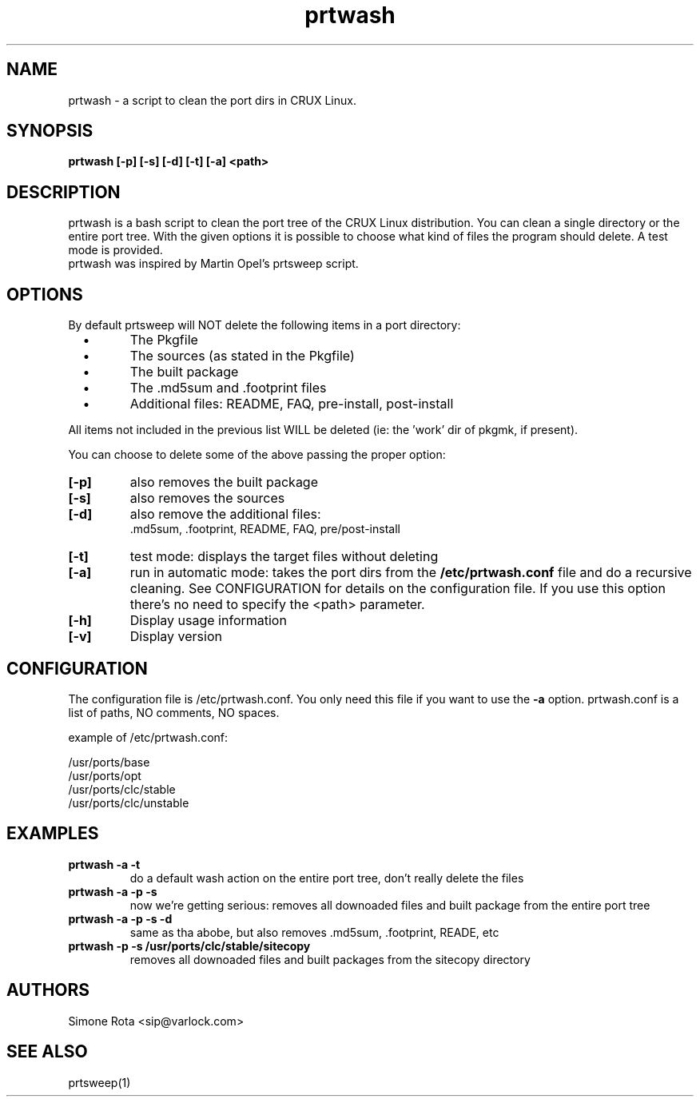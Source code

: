.TH prtwash 1
.SH "NAME"
.LP 
prtwash \- a script to clean the port dirs in CRUX Linux.

.SH "SYNOPSIS"
.B prtwash [-p] [-s] [-d] [-t] [-a] <path>
.br
 
.SH "DESCRIPTION"
prtwash is a bash script to clean the port tree of the CRUX
Linux distribution. You can clean a single directory or the 
entire port tree. With the given options it is possible to
choose what kind of files the program should delete.
A test mode is provided.
.br
prtwash was inspired by Martin Opel's prtsweep script.


.SH "OPTIONS"

By default prtsweep will NOT delete the following items
in a port directory:

.PP
.TP 
\ \ \ \(bu
The Pkgfile

.TP 
\ \ \ \(bu
The sources (as stated in the Pkgfile)

.TP 
\ \ \ \(bu
The built package

.TP 
\ \ \ \(bu
The .md5sum and .footprint files

.TP 
\ \ \ \(bu
Additional files: README, FAQ, pre-install, post-install

.PP
All items not included in the previous list WILL be deleted
(ie: the 'work' dir of pkgmk, if present).

You can choose to delete some of the above passing the proper
option:

.TP
.B [-p]
also removes the built package

.TP
.B [-s]
also removes the sources

.TP
.B [-d]
also remove the additional files:
 .md5sum, .footprint, README, FAQ, pre/post-install

.TP
.B [-t]
test mode: displays the target files without deleting


.TP
.B [-a]
run in automatic mode: takes the port dirs from the
.B /etc/prtwash.conf
file and do a recursive cleaning.
See CONFIGURATION for details on the configuration file.
If you use this option there's no need to specify
the <path> parameter.

.TP Misc options

.TP
.B [-h]
Display usage information

.TP
.B [-v]
Display version


.SH "CONFIGURATION"
The configuration file is /etc/prtwash.conf. You only need this
file if you want to use the 
.B -a
option. prtwash.conf is a list of paths, NO comments, NO spaces.

example of /etc/prtwash.conf:

/usr/ports/base
.br
/usr/ports/opt
.br
/usr/ports/clc/stable
.br
/usr/ports/clc/unstable
.br

.SH "EXAMPLES"

.TP
.B prtwash -a -t
do a default wash action on the entire port tree,
don't really delete the files

.TP
.B prtwash -a -p -s
now we're getting serious: removes all downoaded files
and built package from the entire port tree

.TP
.B prtwash -a -p -s -d
same as tha abobe, but also removes .md5sum, .footprint,
READE, etc

.TP
.B prtwash -p -s /usr/ports/clc/stable/sitecopy
removes all downoaded files
and built packages from the sitecopy directory



.SH "AUTHORS"
Simone Rota <sip@varlock.com>
.SH "SEE ALSO"
prtsweep(1)
